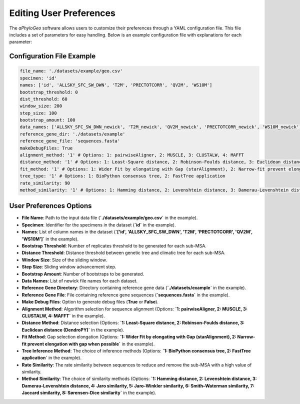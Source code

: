 .. _user-preferences:

Editing User Preferences
=========================

The `aPhyloGeo` software allows users to customize their preferences through a YAML configuration file. This file includes a set of parameters for easy handling. Below is an example configuration file with explanations for each parameter:

Configuration File Example
---------------------------

.. code-block:: yaml

    file_name: './datasets/example/geo.csv'
    specimen: 'id'
    names: ['id', 'ALLSKY_SFC_SW_DWN', 'T2M', 'PRECTOTCORR', 'QV2M', 'WS10M']
    bootstrap_threshold: 0
    dist_threshold: 60
    window_size: 200
    step_size: 100
    bootstrap_amount: 100
    data_names: ['ALLSKY_SFC_SW_DWN_newick', 'T2M_newick', 'QV2M_newick', 'PRECTOTCORR_newick', 'WS10M_newick']
    reference_gene_dir: './datasets/example'
    reference_gene_file: 'sequences.fasta'
    makeDebugFiles: True
    alignment_method: '1' # Options: 1: pairwiseAligner, 2: MUSCLE, 3: CLUSTALW, 4: MAFFT
    distance_method: '1' # Options: 1: Least-Square distance, 2: Robinson-Foulds distance, 3: Euclidean distance (DendroPY)
    fit_method: '1' # Options: 1: Wider Fit by elongating with Gap (starAlignment), 2: Narrow-fit prevent elongation with gap when possible
    tree_type: '1' # Options: 1: BioPython consensus tree, 2: FastTree application
    rate_similarity: 90
    method_similarity: '1' # Options: 1: Hamming distance, 2: Levenshtein distance, 3: Damerau-Levenshtein distance, 4: Jaro similarity, 5: Jaro-Winkler similarity, 6: Smith–Waterman similarity, 7: Jaccard similarity, 8: Sørensen-Dice similarity

User Preferences Options
-------------------------

- **File Name**: Path to the input data file (**`./datasets/example/geo.csv`** in the example).

  
- **Specimen**: Identifier for the specimens in the dataset (**`id`** in the example).

  
- **Names**: List of column names in the dataset (**`['id', 'ALLSKY_SFC_SW_DWN', 'T2M', 'PRECTOTCORR', 'QV2M', 'WS10M']`** in the example).

  
- **Bootstrap Threshold**: Number of replicates threshold to be generated for each sub-MSA.

  
- **Distance Threshold**: Distance threshold between genetic tree and climatic tree for each sub-MSA.

  
- **Window Size**: Size of the sliding window.

  
- **Step Size**: Sliding window advancement step.

  
- **Bootstrap Amount**: Number of bootstraps to be generated.

  
- **Data Names**: List of newick file names for each dataset.

  
- **Reference Gene Directory**: Directory containing reference gene data (**`./datasets/example`** in the example).

  
- **Reference Gene File**: File containing reference gene sequences (**`sequences.fasta`** in the example).

  
- **Make Debug Files**: Option to generate debug files (**True** or **False**).

  
- **Alignment Method**: Algorithm selection for sequence alignment (Options: **`1: pairwiseAligner, 2: MUSCLE, 3: CLUSTALW, 4: MAFFT`** in the example).

  
- **Distance Method**: Distance selection (Options: **`1: Least-Square distance, 2: Robinson-Foulds distance, 3: Euclidean distance (DendroPY)`** in the example).

  
- **Fit Method**: Gap selection elongation (Options: **`1: Wider Fit by elongating with Gap (starAlignment), 2: Narrow-fit prevent elongation with gap when possible`** in the example).

  
- **Tree Inference Method**: The choice of inference methods (Options: **`1: BioPython consensus tree, 2: FastTree application`** in the example).

  
- **Rate Similarity**: The rate similarity between sequences to reduce and remove the sub-MSA with a high value of similarity.

  
- **Method Similarity**: The choice of similarity methods (Options: **`1: Hamming distance, 2: Levenshtein distance, 3: Damerau-Levenshtein distance, 4: Jaro similarity, 5: Jaro-Winkler similarity, 6: Smith–Waterman similarity, 7: Jaccard similarity, 8: Sørensen-Dice similarity`** in the example).

